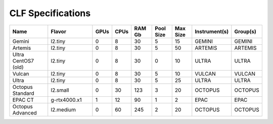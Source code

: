 CLF Specifications
==================

.. list-table::
    :widths: 20 25 5 5 10 10 10 10 10
    :header-rows: 1

    * - Name
      - Flavor
      - GPUs
      - CPUs
      - RAM Gb
      - Pool Size
      - Max Size
      - Instrument(s)
      - Group(s)
    * - Gemini
      - l2.tiny
      - 0
      - 8
      - 30
      - 5
      - 15
      - GEMINI
      - GEMINI
    * - Artemis
      - l2.tiny
      - 0
      - 8
      - 30
      - 5
      - 50
      - ARTEMIS
      - ARTEMIS
    * - Ultra CentOS7 (old)
      - l2.tiny
      - 0
      - 8
      - 30
      - 0
      - 10
      - ULTRA
      - ULTRA
    * - Vulcan
      - l2.tiny
      - 0
      - 8
      - 30
      - 5
      - 10
      - VULCAN
      - VULCAN
    * - Ultra
      - l2.tiny
      - 0
      - 8
      - 30
      - 5
      - 25
      - ULTRA
      - ULTRA
    * - Octopus Standard
      - l2.small
      - 0
      - 30
      - 123
      - 3
      - 20
      - OCTOPUS
      - OCTOPUS
    * - EPAC CT
      - g-rtx4000.x1
      - 1
      - 12
      - 90
      - 1
      - 2
      - EPAC
      - EPAC
    * - Octopus Advanced
      - l2.medium
      - 0
      - 60
      - 245
      - 2
      - 20
      - OCTOPUS
      - OCTOPUS
